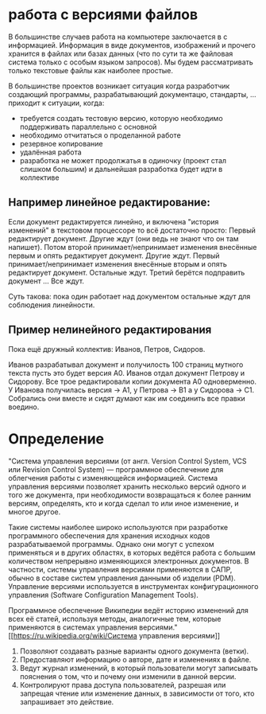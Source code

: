* работа с версиями файлов
В большинстве случаев работа на компьютере заключается в с
информацией.  Информация в виде документов, изображений и прочего
хранится в файлах или базах данных (что по сути та же файловая система
только с особым языком запросов). Мы будем рассматривать только
текстовые файлы как наиболее простые.

В большинстве проектов возникает ситуация когда разработчик создающий
программы, разрабатывающий документацю, стандарты, ... приходит к
ситуации, когда:
- требуется создать тестовую версию, которую необходимо поддерживать
  параллельно с основной
- необходимо отчитаться о проделанной работе
- резервное копирование
- удалённая работа
- разработка не может продолжатья в одиночку (проект стал слишком
  большим) и дальнейшая разработка будет идти в коллективе

** Например *линейное* редактирование:
Если документ редактируется линейно, и включена "история изменений" в
текстовом процессоре то всё достаточно просто: Первый редактирует
документ. Другие ждут (они ведь не знают что он там напишет). Потом
второй принимает/непринимает изменения внесённые первым и опять
редактирует документ. Другие ждут. Первый принимает/непринимает
изменения внесённые вторым и опять редактирует документ. Остальные
ждут. Третий берётся подправить документ ... Все ждут.

Суть такова: пока один работает над документом остальные ждут для
соблюдения линейности.

** Пример нелинейного редактирования
Пока ещё дружный коллектив: Иванов, Петров, Сидоров.

Иванов разрабатывал документ и получилость 100 страниц мутного текста
пусть это будет версия A0.  Иванов отдал документ Петрову и Сидорову.
Все трое редактировали копии документа A0 одноверменно. У Иванова
получилась версия -> A1, у Петрова -> B1 а у Сидорова -> C1. Собрались
они вместе и сидят думают как им соединить все правки воедино.






* Определение
"Система управления версиями (от англ.  Version Control System, VCS
или Revision Control System) — программное обеспечение для облегчения
работы с изменяющейся информацией. Система управления версиями
позволяет хранить несколько версий одного и того же документа, при
необходимости возвращаться к более ранним версиям, определять, кто и
когда сделал то или иное изменение, и многое другое.

Такие системы наиболее широко используются при разработке программного
обеспечения для хранения исходных кодов разрабатываемой
программы. Однако они могут с успехом применяться и в других областях,
в которых ведётся работа с большим количеством непрерывно изменяющихся
электронных документов.  В частности, системы управления версиями
применяются в САПР, обычно в составе систем управления данными об
изделии (PDM). Управление версиями используется в инструментах
конфигурационного управления (Software Configuration Management
Tools).

Программное обеспечение Википедии ведёт историю изменений для всех её
статей, используя методы, аналогичные тем, которые применяются в
системах управления версиями."  [[https://ru.wikipedia.org/wiki/Система
управления версиями]]

1. Позволяют создавать разные варианты одного документа (ветки).
2. Предоставляют информацию о авторе, дате и изменениях в файле.
3. Ведут журнал изменений, в который пользователи могут записывать
   пояснения о том, что и почему они изменили в данной версии.
4. Контролируют права доступа пользователей, разрешая или запрещая
   чтение или изменение данных, в зависимости от того, кто запрашивает
   это действие.




